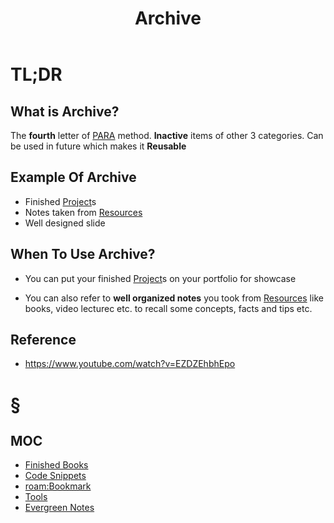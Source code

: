 #+TITLE: Archive
#+STARTUP: overview
#+roam_tags: productivity concept

* TL;DR
** What is Archive?
The *fourth* letter of [[file:PARA.org][PARA]] method. *Inactive* items of other 3 categories. Can be used in future which makes it *Reusable*

** Example Of Archive
- Finished [[file:project.org][Project]]s
- Notes taken from [[file:resources.org][Resources]]
- Well designed slide

** When To Use Archive?
- You can put your finished [[file:project.org][Project]]s on your portfolio for showcase

- You can also refer to *well organized notes* you took from [[file:resources.org][Resources]] like books, video lecturec etc. to recall some concepts, facts and tips etc.
** Reference
+ https://www.youtube.com/watch?v=EZDZEhbhEpo

* §
** MOC
- [[file:20210601023323-moc.org][Finished Books]]
- [[file:20210601125121-concept.org][Code Snippets]]
- [[roam:Bookmark]]
- [[file:20210601153709-moc.org][Tools]]
- [[file:20210601203227-concept.org][Evergreen Notes]]
# ** Claim
# ** Anecdote
# *** Story
# *** Stat
# *** Study
# *** Chart
# ** Name
# *** Place
# *** People
# *** Event
# *** Date
# ** Tip
# ** Howto
